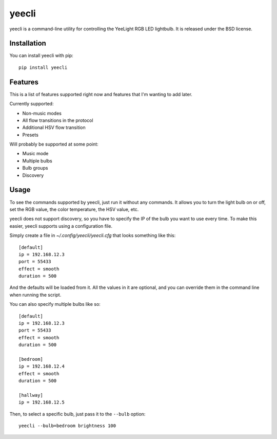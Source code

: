======
yeecli
======

.. image:: https://img.shields.io/pypi/v/yeecli.svg
        :target: https://pypi.python.org/pypi/yeecli

.. image:: https://gitlab.com/stavros/yeecli/badges/master/build.svg
        :target: https://gitlab.com/stavros/yeecli/pipelines


yeecli is a command-line utility for controlling the YeeLight RGB LED lightbulb.
It is released under the BSD license.


Installation
------------

You can install yeecli with pip::

    pip install yeecli


Features
--------

This is a list of features supported right now and features that I'm wanting to
add later.

Currently supported:

* Non-music modes
* All flow transitions in the protocol
* Additional HSV flow transition
* Presets

Will probably be supported at some point:

* Music mode
* Multiple bulbs
* Bulb groups
* Discovery


Usage
-----

To see the commands supported by yeecli, just run it without any commands. It
allows you to turn the light bulb on or off, set the RGB value, the color
temperature, the HSV value, etc.

yeecli does not support discovery, so you have to specify the IP of the bulb you
want to use every time. To make this easier, yeecli supports using
a configuration file.

Simply create a file in `~/.config/yeecli/yeecli.cfg` that looks something like
this::

    [default]
    ip = 192.168.12.3
    port = 55433
    effect = smooth
    duration = 500

And the defaults will be loaded from it. All the values in it are optional, and
you can override them in the command line when running the script.

You can also specify multiple bulbs like so::

    [default]
    ip = 192.168.12.3
    port = 55433
    effect = smooth
    duration = 500

    [bedroom]
    ip = 192.168.12.4
    effect = smooth
    duration = 500

    [hallway]
    ip = 192.168.12.5

Then, to select a specific bulb, just pass it to the ``--bulb`` option::

    yeecli --bulb=bedroom brightness 100
